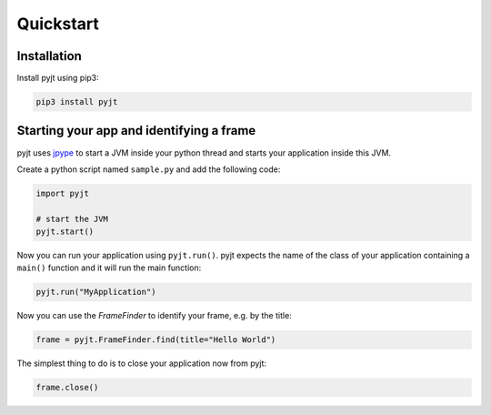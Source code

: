 Quickstart
==========

Installation
------------

Install pyjt using pip3:

.. code:: bash

    pip3 install pyjt

Starting your app and identifying a frame
-----------------------------------------

pyjt uses `jpype <https://github.com/jpype-project/jpype>`_ to start a JVM inside your python
thread and starts your application inside this JVM.

Create a python script named ``sample.py`` and add the following code:

.. code:: python

    import pyjt

    # start the JVM
    pyjt.start()

Now you can run your application using ``pyjt.run()``. pyjt
expects the name of the class of your application containing
a ``main()`` function and it will run the main function:

.. code:: python

    pyjt.run("MyApplication")

Now you can use the `FrameFinder` to identify your frame, e.g.
by the title:

.. code:: python

    frame = pyjt.FrameFinder.find(title="Hello World")

The simplest thing to do is to close your application now from pyjt:

.. code:: python

   frame.close()

